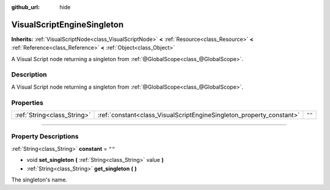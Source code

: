 :github_url: hide

.. DO NOT EDIT THIS FILE!!!
.. Generated automatically from Godot engine sources.
.. Generator: https://github.com/godotengine/godot/tree/3.6/doc/tools/make_rst.py.
.. XML source: https://github.com/godotengine/godot/tree/3.6/modules/visual_script/doc_classes/VisualScriptEngineSingleton.xml.

.. _class_VisualScriptEngineSingleton:

VisualScriptEngineSingleton
===========================

**Inherits:** :ref:`VisualScriptNode<class_VisualScriptNode>` **<** :ref:`Resource<class_Resource>` **<** :ref:`Reference<class_Reference>` **<** :ref:`Object<class_Object>`

A Visual Script node returning a singleton from :ref:`@GlobalScope<class_@GlobalScope>`.

.. rst-class:: classref-introduction-group

Description
-----------

A Visual Script node returning a singleton from :ref:`@GlobalScope<class_@GlobalScope>`.

.. rst-class:: classref-reftable-group

Properties
----------

.. table::
   :widths: auto

   +-----------------------------+----------------------------------------------------------------------+--------+
   | :ref:`String<class_String>` | :ref:`constant<class_VisualScriptEngineSingleton_property_constant>` | ``""`` |
   +-----------------------------+----------------------------------------------------------------------+--------+

.. rst-class:: classref-section-separator

----

.. rst-class:: classref-descriptions-group

Property Descriptions
---------------------

.. _class_VisualScriptEngineSingleton_property_constant:

.. rst-class:: classref-property

:ref:`String<class_String>` **constant** = ``""``

.. rst-class:: classref-property-setget

- void **set_singleton** **(** :ref:`String<class_String>` value **)**
- :ref:`String<class_String>` **get_singleton** **(** **)**

The singleton's name.

.. |virtual| replace:: :abbr:`virtual (This method should typically be overridden by the user to have any effect.)`
.. |const| replace:: :abbr:`const (This method has no side effects. It doesn't modify any of the instance's member variables.)`
.. |vararg| replace:: :abbr:`vararg (This method accepts any number of arguments after the ones described here.)`
.. |static| replace:: :abbr:`static (This method doesn't need an instance to be called, so it can be called directly using the class name.)`
